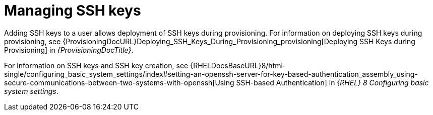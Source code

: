 [id="Managing_SSH_Keys_{context}"]
= Managing SSH keys

Adding SSH keys to a user allows deployment of SSH keys during provisioning.
For information on deploying SSH keys during provisioning, see {ProvisioningDocURL}Deploying_SSH_Keys_During_Provisioning_provisioning[Deploying SSH Keys during Provisioning] in _{ProvisioningDocTitle}_.

ifndef::orcharhino[]
For information on SSH keys and SSH key creation, see {RHELDocsBaseURL}8/html-single/configuring_basic_system_settings/index#setting-an-openssh-server-for-key-based-authentication_assembly_using-secure-communications-between-two-systems-with-openssh[Using SSH-based Authentication] in _{RHEL}{nbsp}8 Configuring basic system settings_.
endif::[]
